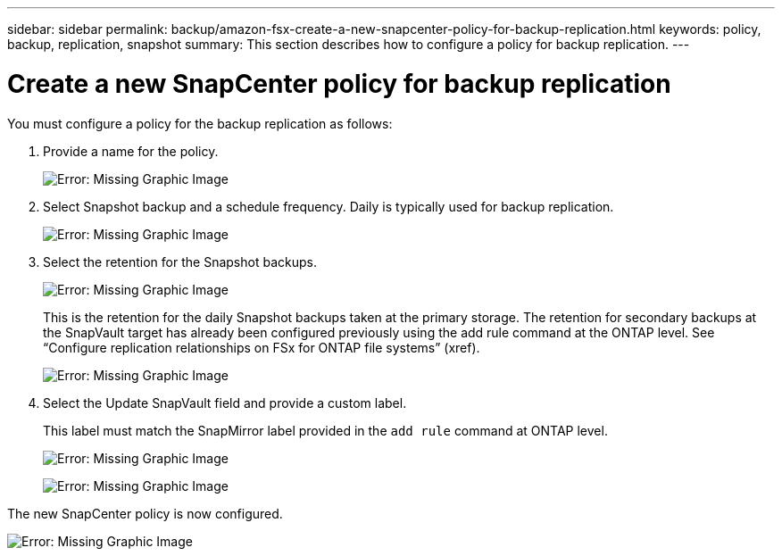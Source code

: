 ---
sidebar: sidebar
permalink: backup/amazon-fsx-create-a-new-snapcenter-policy-for-backup-replication.html
keywords: policy, backup, replication, snapshot
summary: This section describes how to configure a policy for backup replication.
---

= Create a new SnapCenter policy for backup replication
:hardbreaks:
:nofooter:
:icons: font
:linkattrs:
:imagesdir: ./../media/

//
// This file was created with NDAC Version 2.0 (August 17, 2020)
//
// 2022-05-13 09:40:18.365902
//

[.lead]
You must configure a policy for the backup replication as follows:

. Provide a name for the policy.
+
image:amazon-fsx-image79.png[Error: Missing Graphic Image]

. Select Snapshot backup and a schedule frequency. Daily is typically used for backup replication.
+
image:amazon-fsx-image80.png[Error: Missing Graphic Image]

. Select the retention for the Snapshot backups.
+
image:amazon-fsx-image81.png[Error: Missing Graphic Image]
+
This is the retention for the daily Snapshot backups taken at the primary storage. The retention for secondary backups at the SnapVault target has already been configured previously using the add rule command at the ONTAP level. See “Configure replication relationships on FSx for ONTAP file systems” (xref).
+
image:amazon-fsx-image82.png[Error: Missing Graphic Image]

. Select the Update SnapVault field and provide a custom label.
+
This label must match the SnapMirror label provided in the `add rule` command at ONTAP level.
+
image:amazon-fsx-image83.png[Error: Missing Graphic Image]
+
image:amazon-fsx-image84.png[Error: Missing Graphic Image]

The new SnapCenter policy is now configured.

image:amazon-fsx-image85.png[Error: Missing Graphic Image]

